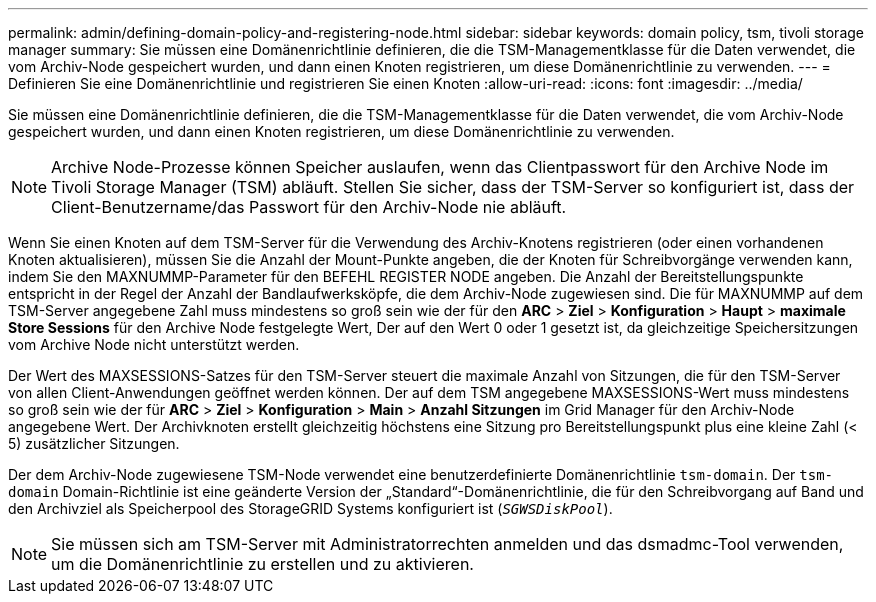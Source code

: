---
permalink: admin/defining-domain-policy-and-registering-node.html 
sidebar: sidebar 
keywords: domain policy, tsm, tivoli storage manager 
summary: Sie müssen eine Domänenrichtlinie definieren, die die TSM-Managementklasse für die Daten verwendet, die vom Archiv-Node gespeichert wurden, und dann einen Knoten registrieren, um diese Domänenrichtlinie zu verwenden. 
---
= Definieren Sie eine Domänenrichtlinie und registrieren Sie einen Knoten
:allow-uri-read: 
:icons: font
:imagesdir: ../media/


[role="lead"]
Sie müssen eine Domänenrichtlinie definieren, die die TSM-Managementklasse für die Daten verwendet, die vom Archiv-Node gespeichert wurden, und dann einen Knoten registrieren, um diese Domänenrichtlinie zu verwenden.


NOTE: Archive Node-Prozesse können Speicher auslaufen, wenn das Clientpasswort für den Archive Node im Tivoli Storage Manager (TSM) abläuft. Stellen Sie sicher, dass der TSM-Server so konfiguriert ist, dass der Client-Benutzername/das Passwort für den Archiv-Node nie abläuft.

Wenn Sie einen Knoten auf dem TSM-Server für die Verwendung des Archiv-Knotens registrieren (oder einen vorhandenen Knoten aktualisieren), müssen Sie die Anzahl der Mount-Punkte angeben, die der Knoten für Schreibvorgänge verwenden kann, indem Sie den MAXNUMMP-Parameter für den BEFEHL REGISTER NODE angeben. Die Anzahl der Bereitstellungspunkte entspricht in der Regel der Anzahl der Bandlaufwerksköpfe, die dem Archiv-Node zugewiesen sind. Die für MAXNUMMP auf dem TSM-Server angegebene Zahl muss mindestens so groß sein wie der für den *ARC* > *Ziel* > *Konfiguration* > *Haupt* > *maximale Store Sessions* für den Archive Node festgelegte Wert, Der auf den Wert 0 oder 1 gesetzt ist, da gleichzeitige Speichersitzungen vom Archive Node nicht unterstützt werden.

Der Wert des MAXSESSIONS-Satzes für den TSM-Server steuert die maximale Anzahl von Sitzungen, die für den TSM-Server von allen Client-Anwendungen geöffnet werden können. Der auf dem TSM angegebene MAXSESSIONS-Wert muss mindestens so groß sein wie der für *ARC* > *Ziel* > *Konfiguration* > *Main* > *Anzahl Sitzungen* im Grid Manager für den Archiv-Node angegebene Wert. Der Archivknoten erstellt gleichzeitig höchstens eine Sitzung pro Bereitstellungspunkt plus eine kleine Zahl (< 5) zusätzlicher Sitzungen.

Der dem Archiv-Node zugewiesene TSM-Node verwendet eine benutzerdefinierte Domänenrichtlinie `tsm-domain`. Der `tsm-domain` Domain-Richtlinie ist eine geänderte Version der „Standard“-Domänenrichtlinie, die für den Schreibvorgang auf Band und den Archivziel als Speicherpool des StorageGRID Systems konfiguriert ist (`_SGWSDiskPool_`).


NOTE: Sie müssen sich am TSM-Server mit Administratorrechten anmelden und das dsmadmc-Tool verwenden, um die Domänenrichtlinie zu erstellen und zu aktivieren.
